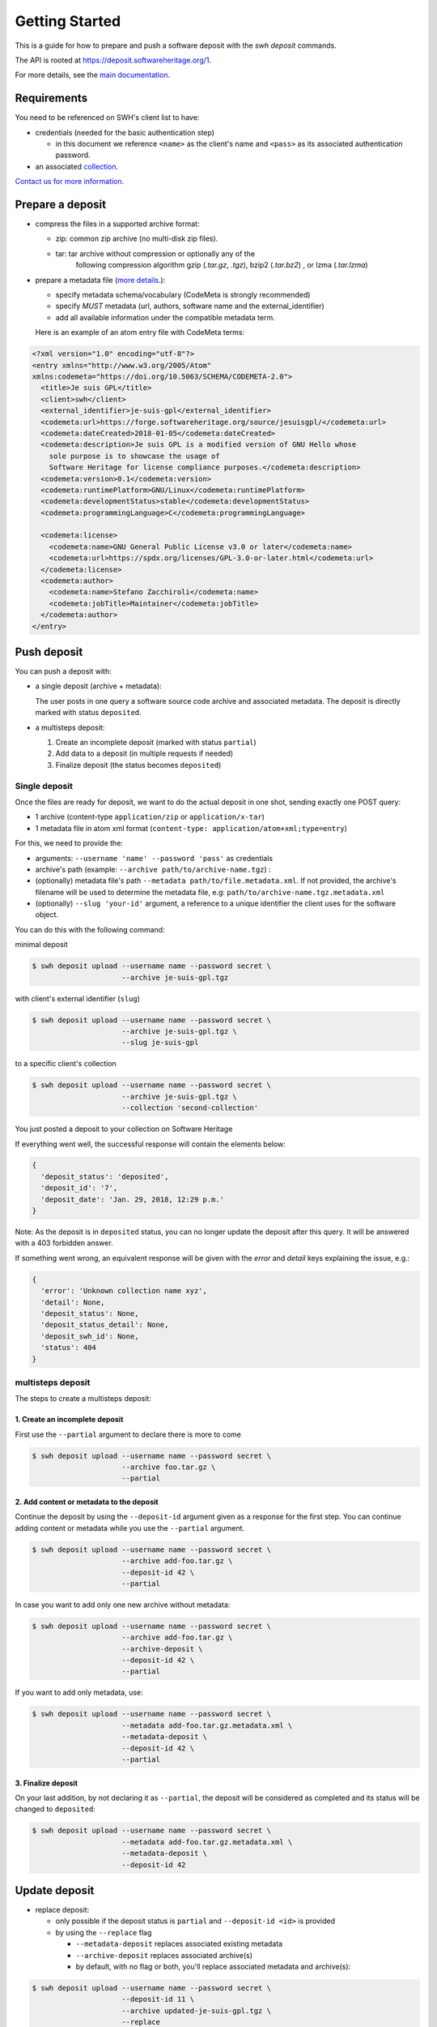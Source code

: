 Getting Started
===============

This is a guide for how to prepare and push a software deposit with
the `swh deposit` commands.

The API is rooted at https://deposit.softwareheritage.org/1.

For more details, see the `main documentation <./index.html>`__.

Requirements
------------

You need to be referenced on SWH's client list to have:

* credentials (needed for the basic authentication step)

  - in this document we reference ``<name>`` as the client's name and
    ``<pass>`` as its associated authentication password.

* an associated collection_.


.. _collection: https://bitworking.org/projects/atom/rfc5023#rfc.section.8.3.3


`Contact us for more information.
<https://www.softwareheritage.org/contact/>`__

Prepare a deposit
-----------------
* compress the files in a supported archive format:

  - zip: common zip archive (no multi-disk zip files).
  - tar: tar archive without compression or optionally any of the
         following compression algorithm gzip (`.tar.gz`, `.tgz`), bzip2
         (`.tar.bz2`) , or lzma (`.tar.lzma`)

* prepare a metadata file (`more details <./metadata.html>`__.):

  - specify metadata schema/vocabulary (CodeMeta is strongly recommended)
  - specify *MUST* metadata (url, authors, software name and
    the external\_identifier)
  - add all available information under the compatible metadata term.

  Here is an example of an atom entry file with CodeMeta terms:

.. code:: xml

  <?xml version="1.0" encoding="utf-8"?>
  <entry xmlns="http://www.w3.org/2005/Atom"
  xmlns:codemeta="https://doi.org/10.5063/SCHEMA/CODEMETA-2.0">
    <title>Je suis GPL</title>
    <client>swh</client>
    <external_identifier>je-suis-gpl</external_identifier>
    <codemeta:url>https://forge.softwareheritage.org/source/jesuisgpl/</codemeta:url>
    <codemeta:dateCreated>2018-01-05</codemeta:dateCreated>
    <codemeta:description>Je suis GPL is a modified version of GNU Hello whose
      sole purpose is to showcase the usage of
      Software Heritage for license compliance purposes.</codemeta:description>
    <codemeta:version>0.1</codemeta:version>
    <codemeta:runtimePlatform>GNU/Linux</codemeta:runtimePlatform>
    <codemeta:developmentStatus>stable</codemeta:developmentStatus>
    <codemeta:programmingLanguage>C</codemeta:programmingLanguage>

    <codemeta:license>
      <codemeta:name>GNU General Public License v3.0 or later</codemeta:name>
      <codemeta:url>https://spdx.org/licenses/GPL-3.0-or-later.html</codemeta:url>
    </codemeta:license>
    <codemeta:author>
      <codemeta:name>Stefano Zacchiroli</codemeta:name>
      <codemeta:jobTitle>Maintainer</codemeta:jobTitle>
    </codemeta:author>
  </entry>



Push deposit
------------
You can push a deposit with:

* a single deposit (archive + metadata):

  The user posts in one query a software
  source code archive and associated metadata.
  The deposit is directly marked with status ``deposited``.

* a multisteps deposit:

  1. Create an incomplete deposit (marked with status ``partial``)
  2. Add data to a deposit (in multiple requests if needed)
  3. Finalize deposit (the status becomes ``deposited``)


Single deposit
^^^^^^^^^^^^^^


Once the files are ready for deposit, we want to do the actual deposit
in one shot, sending exactly one POST query:

* 1 archive (content-type ``application/zip`` or ``application/x-tar``)
* 1 metadata file in atom xml format (``content-type: application/atom+xml;type=entry``)

For this, we need to provide the:

* arguments: ``--username 'name' --password 'pass'`` as credentials
* archive's path (example: ``--archive path/to/archive-name.tgz``) :
* (optionally) metadata file's path ``--metadata
  path/to/file.metadata.xml``. If not provided, the archive's filename
  will be used to determine the metadata file, e.g:
  ``path/to/archive-name.tgz.metadata.xml``
* (optionally) ``--slug 'your-id'`` argument, a reference to a
  unique identifier the client uses for the software object.

You can do this with the following command:

minimal deposit

.. code:: shell

 $ swh deposit upload --username name --password secret \
                      --archive je-suis-gpl.tgz

with client's external identifier (``slug``)

.. code:: shell

 $ swh deposit upload --username name --password secret \
                      --archive je-suis-gpl.tgz \
                      --slug je-suis-gpl

to a specific client's collection

.. code:: shell

 $ swh deposit upload --username name --password secret \
                      --archive je-suis-gpl.tgz \
                      --collection 'second-collection'



You just posted a deposit to your collection on Software Heritage


If everything went well, the successful response will contain the
elements below:

.. code:: shell

  {
    'deposit_status': 'deposited',
    'deposit_id': '7',
    'deposit_date': 'Jan. 29, 2018, 12:29 p.m.'
  }

Note: As the deposit is in ``deposited`` status, you can no longer
update the deposit after this query. It will be answered with a 403
forbidden answer.

If something went wrong, an equivalent response will be given with the
`error` and `detail` keys explaining the issue, e.g.:

.. code:: shell

  {
    'error': 'Unknown collection name xyz',
    'detail': None,
    'deposit_status': None,
    'deposit_status_detail': None,
    'deposit_swh_id': None,
    'status': 404
  }



multisteps deposit
^^^^^^^^^^^^^^^^^^^^^^^^^
The steps to create a multisteps deposit:

1. Create an incomplete deposit
~~~~~~~~~~~~~~~~~~~~~~~~~~~~~~~~
First use the ``--partial`` argument to declare there is more to come

.. code:: shell

  $ swh deposit upload --username name --password secret \
                       --archive foo.tar.gz \
                       --partial


2. Add content or metadata to the deposit
~~~~~~~~~~~~~~~~~~~~~~~~~~~~~~~~~~~~~~~~~
Continue the deposit by using the ``--deposit-id`` argument given as a response
for the first step. You can continue adding content or metadata while you use
the ``--partial`` argument.

.. code:: shell

  $ swh deposit upload --username name --password secret \
                       --archive add-foo.tar.gz \
                       --deposit-id 42 \
                       --partial


In case you want to add only one new archive without metadata:

.. code:: shell

  $ swh deposit upload --username name --password secret \
                       --archive add-foo.tar.gz \
                       --archive-deposit \
                       --deposit-id 42 \
                       --partial

If you want to add only metadata, use:

.. code:: shell

  $ swh deposit upload --username name --password secret \
                       --metadata add-foo.tar.gz.metadata.xml \
                       --metadata-deposit \
                       --deposit-id 42 \
                       --partial

3. Finalize deposit
~~~~~~~~~~~~~~~~~~~
On your last addition, by not declaring it as ``--partial``, the
deposit will be considered as completed and its status will be changed
to ``deposited``:

.. code:: shell

  $ swh deposit upload --username name --password secret \
                       --metadata add-foo.tar.gz.metadata.xml \
                       --metadata-deposit \
                       --deposit-id 42


Update deposit
----------------
* replace deposit:

  - only possible if the deposit status is ``partial`` and
    ``--deposit-id <id>`` is provided

  - by using the ``--replace`` flag

    - ``--metadata-deposit`` replaces associated existing metadata
    - ``--archive-deposit`` replaces associated archive(s)
    - by default, with no flag or both, you'll replace associated
      metadata and archive(s):

.. code:: shell

  $ swh deposit upload --username name --password secret \
                       --deposit-id 11 \
                       --archive updated-je-suis-gpl.tgz \
                       --replace

* update a loaded deposit with a new version:

  - by using the external-id with the ``--slug`` argument, you will
    link the new deposit with its parent deposit:

.. code:: shell

  $ swh deposit upload --username name --password secret \
                       --archive je-suis-gpl-v2.tgz \
                       --slug 'je-suis-gpl' \



Check the deposit's status
--------------------------

You can check the status of the deposit by using the ``--deposit-id`` argument:

.. code:: shell

  $ swh deposit status --username name --password secret \
                       --deposit-id 11

.. code:: json

  {
    'deposit_id': '11',
    'deposit_status': 'deposited',
    'deposit_swh_id': None,
    'deposit_status_detail': 'Deposit is ready for additional checks \
                              (tarball ok, metadata, etc...)'
  }

The different statuses:

- **partial**: multipart deposit is still ongoing
- **deposited**: deposit completed
- **rejected**: deposit failed the checks
- **verified**: content and metadata verified
- **loading**: loading in-progress
- **done**: loading completed successfully
- **failed**: the deposit loading has failed

When the deposit has been loaded into the archive, the status will be
marked ``done``. In the response, will also be available the
<deposit_swh_id>, <deposit_swh_id_context>, <deposit_swh_anchor_id>,
<deposit_swh_anchor_id_context>. For example:

.. code:: json

 {
  'deposit_id': '11',
  'deposit_status': 'done',
  'deposit_swh_id': 'swh:1:dir:d83b7dda887dc790f7207608474650d4344b8df9',
  'deposit_swh_id_context': 'swh:1:dir:d83b7dda887dc790f7207608474650d4344b8df9;origin=https://forge.softwareheritage.org/source/jesuisgpl/',
  'deposit_swh_anchor_id': 'swh:1:rev:e76ea49c9ffbb7f73611087ba6e999b19e5d71eb',
  'deposit_swh_anchor_id_context': 'swh:1:rev:e76ea49c9ffbb7f73611087ba6e999b19e5d71eb;origin=https://forge.softwareheritage.org/source/jesuisgpl/',
  'deposit_status_detail': 'The deposit has been successfully \
                            loaded into the Software Heritage archive'
 }
